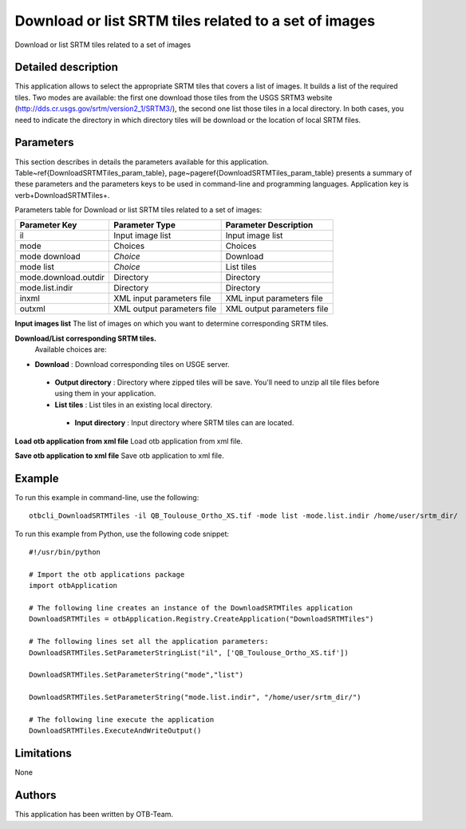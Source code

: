 Download or list SRTM tiles related to a set of images
^^^^^^^^^^^^^^^^^^^^^^^^^^^^^^^^^^^^^^^^^^^^^^^^^^^^^^

Download or list SRTM tiles related to a set of images

Detailed description
--------------------

This application allows to select the appropriate SRTM tiles that covers a list of images. It builds a list of the required tiles. Two modes are available: the first one download those tiles from the USGS SRTM3 website (http://dds.cr.usgs.gov/srtm/version2_1/SRTM3/), the second one list those tiles in a local directory. In both cases, you need to indicate the directory in which directory  tiles will be download or the location of local SRTM files.

Parameters
----------

This section describes in details the parameters available for this application. Table~\ref{DownloadSRTMTiles_param_table}, page~\pageref{DownloadSRTMTiles_param_table} presents a summary of these parameters and the parameters keys to be used in command-line and programming languages. Application key is \verb+DownloadSRTMTiles+.

Parameters table for Download or list SRTM tiles related to a set of images:

+--------------------+--------------------------+----------------------------------+
|Parameter Key       |Parameter Type            |Parameter Description             |
+====================+==========================+==================================+
|il                  |Input image list          |Input image list                  |
+--------------------+--------------------------+----------------------------------+
|mode                |Choices                   |Choices                           |
+--------------------+--------------------------+----------------------------------+
|mode download       | *Choice*                 |Download                          |
+--------------------+--------------------------+----------------------------------+
|mode list           | *Choice*                 |List tiles                        |
+--------------------+--------------------------+----------------------------------+
|mode.download.outdir|Directory                 |Directory                         |
+--------------------+--------------------------+----------------------------------+
|mode.list.indir     |Directory                 |Directory                         |
+--------------------+--------------------------+----------------------------------+
|inxml               |XML input parameters file |XML input parameters file         |
+--------------------+--------------------------+----------------------------------+
|outxml              |XML output parameters file|XML output parameters file        |
+--------------------+--------------------------+----------------------------------+

**Input images list**
The list of images on which you want to determine corresponding SRTM tiles.

**Download/List corresponding SRTM tiles.**
 Available choices are: 

- **Download** : Download corresponding tiles on USGE server.


 - **Output directory** : Directory where zipped tiles will be save. You'll need to unzip all tile files before using them in your application.


 - **List tiles** : List tiles in an existing local directory.


  - **Input directory** : Input directory where SRTM tiles can are located.



**Load otb application from xml file**
Load otb application from xml file.

**Save otb application to xml file**
Save otb application to xml file.

Example
-------

To run this example in command-line, use the following: 
::

	otbcli_DownloadSRTMTiles -il QB_Toulouse_Ortho_XS.tif -mode list -mode.list.indir /home/user/srtm_dir/

To run this example from Python, use the following code snippet: 

::

	#!/usr/bin/python

	# Import the otb applications package
	import otbApplication

	# The following line creates an instance of the DownloadSRTMTiles application 
	DownloadSRTMTiles = otbApplication.Registry.CreateApplication("DownloadSRTMTiles")

	# The following lines set all the application parameters:
	DownloadSRTMTiles.SetParameterStringList("il", ['QB_Toulouse_Ortho_XS.tif'])

	DownloadSRTMTiles.SetParameterString("mode","list")

	DownloadSRTMTiles.SetParameterString("mode.list.indir", "/home/user/srtm_dir/")

	# The following line execute the application
	DownloadSRTMTiles.ExecuteAndWriteOutput()

Limitations
-----------

None

Authors
-------

This application has been written by OTB-Team.


